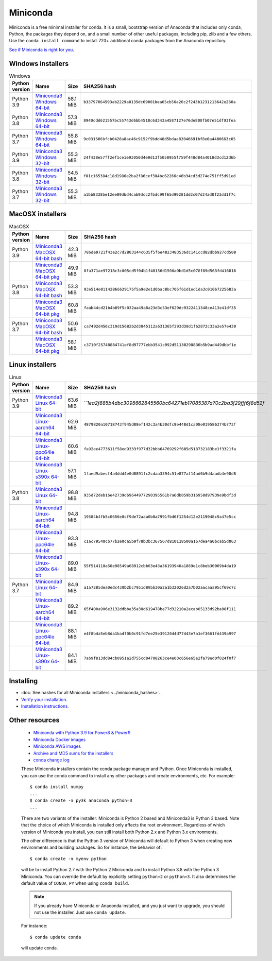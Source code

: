 .. This page is generated from the create_miniconda_rst.py script.
   To make changes edit the miniconda.rst.jinja2 file and execute the script
   to re-generate miniconda.rst

=========
Miniconda
=========

Miniconda is a free minimal installer for conda. It is a small, bootstrap
version of Anaconda that includes only conda, Python, the packages they depend
on, and a small number of other useful packages, including pip, zlib and a
few others. Use the ``conda install command`` to install 720+ additional conda
packages from the Anaconda repository.

`See if Miniconda is right for you <https://docs.conda.io/projects/conda/en/latest/user-guide/install/download.html#anaconda-or-miniconda>`_.

Windows installers
==================

.. csv-table:: Windows
   :header: Python version,Name,Size,SHA256 hash
   :widths: 5, 10, 5, 80

   Python 3.9,`Miniconda3 Windows 64-bit <https://repo.anaconda.com/miniconda/Miniconda3-py39_4.10.3-Windows-x86_64.exe>`_,58.1 MiB,``b33797064593ab2229a0135dc69001bea05cb56a20c2f243b1231213642e260a``
   Python 3.8,`Miniconda3 Windows 64-bit <https://repo.anaconda.com/miniconda/Miniconda3-py38_4.10.3-Windows-x86_64.exe>`_,57.3 MiB,``8940cdd621557bc55743d6bb4518c6d343a4587127e76de808fb07e51df03fea``
   Python 3.7,`Miniconda3 Windows 64-bit <https://repo.anaconda.com/miniconda/Miniconda3-py37_4.10.3-Windows-x86_64.exe>`_,55.8 MiB,``9c031506bfcb0428a0ac46c9152f9bdd48d5bdaa83046691bf8e0a4480663c05``
   Python 3.9,`Miniconda3 Windows 32-bit <https://repo.anaconda.com/miniconda/Miniconda3-py39_4.10.3-Windows-x86.exe>`_,55.3 MiB,``24f438e57ff2ef1ce1e93050d4e9d13f5050955f759f448d84a4018d3cd12d6b``
   Python 3.8,`Miniconda3 Windows 32-bit <https://repo.anaconda.com/miniconda/Miniconda3-py38_4.10.3-Windows-x86.exe>`_,54.5 MiB,``f81c165384c18d1986e2ba2f86cef384bc62266c46b34cd3d274e751ff5d91ed``
   Python 3.7,`Miniconda3 Windows 32-bit <https://repo.anaconda.com/miniconda/Miniconda3-py37_4.10.3-Windows-x86.exe>`_,55.3 MiB,``a1bb8338be12ee09dbd4cab9dcc2fbdc99f65d99281dd2c07d24ad0f23dd1f7c``


MacOSX installers
=================

.. csv-table:: MacOSX
   :header: Python version,Name,Size,SHA256 hash
   :widths: 5, 10, 5, 80

   Python 3.9,`Miniconda3 MacOSX 64-bit bash <https://repo.anaconda.com/miniconda/Miniconda3-py39_4.10.3-MacOSX-x86_64.sh>`_,42.3 MiB,``786de9721f43e2c7d2803144c635f5f6e4823483536dc141ccd82dbb927cd508``
   ,`Miniconda3 MacOSX 64-bit pkg <https://repo.anaconda.com/miniconda/Miniconda3-py39_4.10.3-MacOSX-x86_64.pkg>`_,49.9 MiB,``8fa371ae97218c3c005cd5f04b1f40156d1506a9bd1d5c078f89d563fd416816``
   Python 3.8,`Miniconda3 MacOSX 64-bit bash <https://repo.anaconda.com/miniconda/Miniconda3-py38_4.10.3-MacOSX-x86_64.sh>`_,53.3 MiB,``93e514e01142866629175f5a9e2e1d0bac8bc705f61d1ed1da3c010b7225683a``
   ,`Miniconda3 MacOSX 64-bit pkg <https://repo.anaconda.com/miniconda/Miniconda3-py38_4.10.3-MacOSX-x86_64.pkg>`_,60.8 MiB,``faab44cd21b4b09f5c032aa49a8a23d3c53ef629dc9322411348ce413e41df35``
   Python 3.7,`Miniconda3 MacOSX 64-bit bash <https://repo.anaconda.com/miniconda/Miniconda3-py37_4.10.3-MacOSX-x86_64.sh>`_,50.6 MiB,``ca7492d456c319d15682b2d3845112a631365f293d38d1f62872c33a2e57e430``
   ,`Miniconda3 MacOSX 64-bit pkg <https://repo.anaconda.com/miniconda/Miniconda3-py37_4.10.3-MacOSX-x86_64.pkg>`_,58.1 MiB,``c3710f25748884741ef8d97777ebb3541c992d51130298830b5b9ad449dbbf1e``

Linux installers
================

.. csv-table:: Linux
   :header: Python version,Name,Size,SHA256 hash
   :widths: 5, 10, 5, 80

   Python 3.9,`Miniconda3 Linux 64-bit <https://repo.anaconda.com/miniconda/Miniconda3-py39_4.10.3-Linux-x86_64.sh>`_,63.6 MiB,```1ea2f885b4dbc3098662845560bc64271eb17085387a70c2ba3f29fff6f8d52f`
   ,`Miniconda3 Linux-aarch64 64-bit <https://repo.anaconda.com/miniconda/Miniconda3-py39_4.10.3-Linux-aarch64.sh>`_,62.6 MiB,``4879820a10718743f945d88ef142c3a4b30dfc8e448d1ca08e019586374b773f``
   ,`Miniconda3 Linux-ppc64le 64-bit <https://repo.anaconda.com/miniconda/Miniconda3-py39_4.10.3-Linux-ppc64le.sh>`_,60.6 MiB,``fa92ee4773611f58ed9333f977d32bbb64769292f605d518732183be1f3321fa``
   ,`Miniconda3 Linux-s390x 64-bit <https://repo.anaconda.com/miniconda/Miniconda3-py39_4.10.3-Linux-s390x.sh>`_,57.1 MiB,``1faed9abecf4a4ddd4e0d8891fc2cdaa3394c51e877af14ad6b9d4aadb4e90d8``
   Python 3.8,`Miniconda3 Linux 64-bit <https://repo.anaconda.com/miniconda/Miniconda3-py38_4.10.3-Linux-x86_64.sh>`_,98.8 MiB,``935d72deb16e42739d69644977290395561b7a6db059b316958d97939e9bdf3d``
   ,`Miniconda3 Linux-aarch64 64-bit <https://repo.anaconda.com/miniconda/Miniconda3-py38_4.10.3-Linux-aarch64.sh>`_,94.8 MiB,``19584b4fb5c0656e0cf9de72aaa0b0a7991fbd6f1254d12e2119048c9a47e5cc``
   ,`Miniconda3 Linux-ppc64le 64-bit <https://repo.anaconda.com/miniconda/Miniconda3-py38_4.10.3-Linux-ppc64le.sh>`_,93.3 MiB,``c1ac79540cb77b2e0ca5b9f78b3bc367567d810118500a167dea4a0bcab5d063``
   ,`Miniconda3 Linux-s390x 64-bit <https://repo.anaconda.com/miniconda/Miniconda3-py38_4.10.3-Linux-s390x.sh>`_,89.0 MiB,``55f514110a50e98549a68912cbb03e43a36193940a1889e1c8beb30009b4da19``
   Python 3.7,`Miniconda3 Linux 64-bit <https://repo.anaconda.com/miniconda/Miniconda3-py37_4.10.3-Linux-x86_64.sh>`_,84.9 MiB,``a1a7285dea0edc430b2bc7951d89bb30a2a1b32026d2a7b02aacaaa95cf69c7c``
   ,`Miniconda3 Linux-aarch64 64-bit <https://repo.anaconda.com/miniconda/Miniconda3-py37_4.10.3-Linux-aarch64.sh>`_,89.2 MiB,``65f400a906e3132ddbba35a38d619478be77d32210a2acab05133d92ba08f111``
   ,`Miniconda3 Linux-ppc64le 64-bit <https://repo.anaconda.com/miniconda/Miniconda3-py37_4.10.3-Linux-ppc64le.sh>`_,88.1 MiB,``e4f8b4a5eb8da1badf0b0c91fd7ee25e39120d4d77443e7a1ef3661fd439a997``
   ,`Miniconda3 Linux-s390x 64-bit <https://repo.anaconda.com/miniconda/Miniconda3-py37_4.10.3-Linux-s390x.sh>`_,84.1 MiB,``7ab9f813dd84cb0951a2d755cd84708263ce4e03c656e65e2fa79ed0f024f0f7``

Installing
==========
- :doc:`See hashes for all Miniconda installers <../miniconda_hashes>`.
- `Verify your installation <https://conda.io/projects/conda/en/latest/user-guide/install/download.html#cryptographic-hash-verification>`_.
- `Installation
  instructions <https://conda.io/projects/conda/en/latest/user-guide/install/index.html>`__.

Other resources
===============

 -  `Miniconda with Python 3.9 for Power8 &
    Power9 <https://repo.anaconda.com/miniconda/Miniconda3-latest-Linux-ppc64le.sh>`__
 -  `Miniconda Docker
    images <https://hub.docker.com/r/continuumio/>`__
 -  `Miniconda AWS
    images <https://aws.amazon.com/marketplace/seller-profile?id=29f81979-a535-4f44-9e9f-6800807ad996>`__
 -  `Archive and MD5 sums for the
    installers <https://repo.anaconda.com/miniconda/>`__
 -  `conda change
    log <https://conda.io/projects/continuumio-conda/en/latest/release-notes.html>`__

 These Miniconda installers contain the conda
 package manager and Python. Once Miniconda is
 installed, you can use the conda command to install
 any other packages and create environments, etc.
 For example:

 .. container:: highlight-bash notranslate

    .. container:: highlight

       ::

          $ conda install numpy
          ...
          $ conda create -n py3k anaconda python=3
          ...

 There are two variants of the installer: Miniconda
 is Python 2 based and Miniconda3 is Python 3 based.
 Note that the choice of which Miniconda is
 installed only affects the root environment.
 Regardless of which version of Miniconda you
 install, you can still install both Python 2.x and
 Python 3.x environments.

 The other difference is that the Python 3 version
 of Miniconda will default to Python 3 when creating
 new environments and building packages. So for
 instance, the behavior of:

 .. container:: highlight-bash notranslate

    .. container:: highlight

       ::

          $ conda create -n myenv python

 will be to install Python 2.7 with the Python 2
 Miniconda and to install Python 3.8 with the Python
 3 Miniconda. You can override the default by
 explicitly setting ``python=2`` or ``python=3``. It
 also determines the default value of ``CONDA_PY``
 when using ``conda build``.

 .. note::
    If you already have Miniconda or Anaconda
    installed, and you just want to upgrade, you should
    not use the installer. Just use ``conda update``.
 
 For instance:

 .. container:: highlight-bash notranslate

    .. container:: highlight

       ::

          $ conda update conda

 will update conda.
